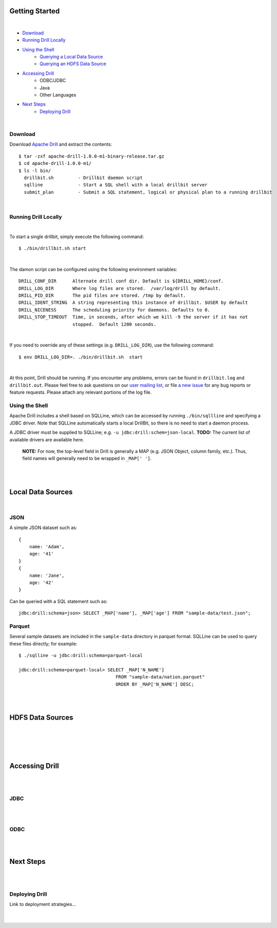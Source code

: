 ===============
Getting Started
===============
|

- `Download`_
- `Running Drill Locally`_
- `Using the Shell`_
    - `Querying a Local Data Source`_
    - `Querying an HDFS Data Source`_
- `Accessing Drill`_
    - ODBC/JDBC
    - Java
    - Other Languages
- `Next Steps`_
    - `Deploying Drill`_

|

.. _Installation:

Download
--------

Download `Apache Drill`_ and extract the contents:

::

    $ tar -zxf apache-drill-1.0.0-m1-binary-release.tar.gz
    $ cd apache-drill-1.0.0-m1/
    $ ls -l bin/
      drillbit.sh         - Drillbit daemon script
      sqlline             - Start a SQL shell with a local drillbit server
      submit_plan         - Submit a SQL statement, logical or physical plan to a running drillbit

|

.. _Running Drill Locally:

Running Drill Locally
---------------------
|

To start a single drillbit, simply execute the following command:

::

    $ ./bin/drillbit.sh start

|

The damon script can be configured using the following environment variables:

::

    DRILL_CONF_DIR      Alternate drill conf dir. Default is ${DRILL_HOME}/conf.
    DRILL_LOG_DIR       Where log files are stored.  /var/log/drill by default.
    DRILL_PID_DIR       The pid files are stored. /tmp by default.
    DRILL_IDENT_STRING  A string representing this instance of drillbit. $USER by default
    DRILL_NICENESS      The scheduling priority for daemons. Defaults to 0.
    DRILL_STOP_TIMEOUT  Time, in seconds, after which we kill -9 the server if it has not
                        stopped.  Default 1200 seconds.

|

If you need to override any of these settings (e.g. ``DRILL_LOG_DIR``), use the following command:

::

    $ env DRILL_LOG_DIR=. ./bin/drillbit.sh  start

|

At this point, Drill should be running. If you encounter any problems, errors can be found in ``drillbit.log``
and ``drillbit.out``.  Please feel free to ask questions on our `user mailing list`_, or file `a new issue`_ for
any bug reports or feature requests.  Please attach any relevant portions of the log file.

.. _Using the Shell:

Using the Shell
---------------

Apache Drill includes a shell based on SQLLine, which can be accessed by running ``./bin/sqllline`` and specifying
a JDBC driver.  Note that SQLLine automatically starts a local DrillBit, so there is no need to start a daemon process.

A JDBC driver must be supplied to SQLLine; e.g. ``-u jdbc:drill:schem=json-local``.  **TODO:** The current list of available drivers are available here.

 **NOTE:** For now, the top-level field in Drill is generally a MAP (e.g. JSON Object, column family, etc.).  Thus, field names will generally need to be wrapped in ``_MAP[' ']``.

|
|

.. _Querying a Local Data Source:

==================
Local Data Sources
==================
|

JSON
----

A simple JSON dataset such as:

::

    {
        name: 'Adam',
        age: '41'
    }
    {
        name: 'Jane',
        age: '42'
    }

Can be queried with a SQL statement such as:

::

    jdbc:drill:schema=json> SELECT _MAP['name'], _MAP['age'] FROM "sample-data/test.json";


Parquet
-------

Several sample datasets are included in the ``sample-data`` directory in parquet format.  SQLLine can be used to query
these files directly; for example:

::

    $ ./sqlline -u jdbc:drill:schema=parquet-local

    jdbc:drill:schema=parquet-local> SELECT _MAP['N_NAME']
                                        FROM "sample-data/nation.parquet"
                                        ORDER BY _MAP['N_NAME'] DESC;

.. _Querying an HDFS Data Source:

|
|

=================
HDFS Data Sources
=================
|
|
|
|

.. _Accessing Drill:

===============
Accessing Drill
===============
|
|

JDBC
----
|
|

ODBC
----
|
|

.. _Next Steps:

==========
Next Steps
==========
|
|

.. _Deploying Drill:

Deploying Drill
---------------
| Link to deployment strategies...
|
|


..
.. External Links
..
.. _Apache Drill: http://people.apache.org/~jacques/apache-drill-1.0.0-m1.rc3/apache-drill-1.0.0-m1-binary-release.tar.gz
.. _a new issue: https://issues.apache.org/jira/browse/DRILL
.. _user mailing list: http://mail-archives.apache.org/mod_mbox/incubator-drill-user/
